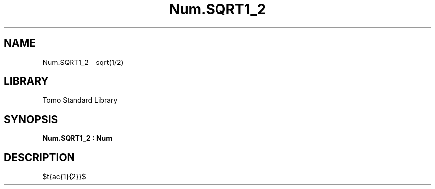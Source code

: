 '\" t
.\" Copyright (c) 2025 Bruce Hill
.\" All rights reserved.
.\"
.TH Num.SQRT1_2 3 2025-04-21T14:58:16.949938 "Tomo man-pages"
.SH NAME
Num.SQRT1_2 \- sqrt(1/2)
.SH LIBRARY
Tomo Standard Library
.SH SYNOPSIS
.nf
.BI Num.SQRT1_2\ :\ Num
.fi
.SH DESCRIPTION
$\sqrt{\frac{1}{2}}$


